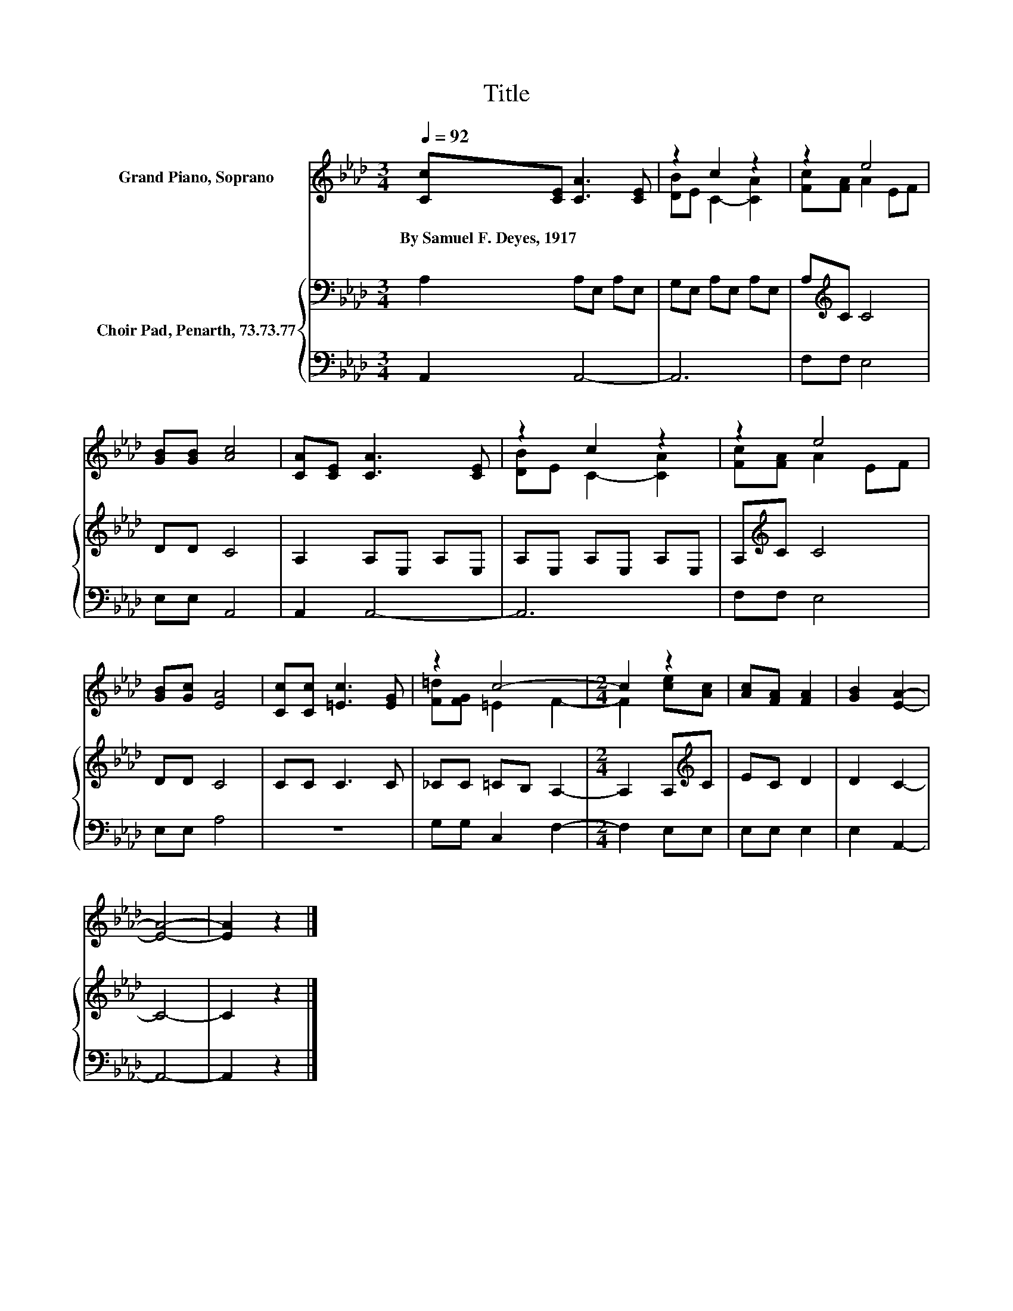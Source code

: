 X:1
T:Title
%%score ( 1 2 ) { 3 | 4 }
L:1/8
Q:1/4=92
M:3/4
K:Ab
V:1 treble nm="Grand Piano, Soprano"
V:2 treble 
V:3 bass nm="Choir Pad, Penarth, 73.73.77"
V:4 bass 
V:1
 [Cc][CE] [CA]3 [CE] | z2 c2 z2 | z2 e4 | [GB][GB] [Ac]4 | [CA][CE] [CA]3 [CE] | z2 c2 z2 | z2 e4 | %7
w: By~Samuel~F.~Deyes,~1917 * * *|||||||
 [GB][Gc] [EA]4 | [Cc][Cc] [=Ec]3 [EG] | z2 c4- |[M:2/4] c2 z2 | [Ac][FA] [FA]2 | [GB]2 [EA]2- | %13
w: ||||||
 [EA]4- | [EA]2 z2 |] %15
w: ||
V:2
 x6 | [DB]E C2- [CA]2 | [Fc][FA] A2 EF | x6 | x6 | [DB]E C2- [CA]2 | [Fc][FA] A2 EF | x6 | x6 | %9
 [F=d][FG] =E2 F2- |[M:2/4] F2 [ce][Ac] | x4 | x4 | x4 | x4 |] %15
V:3
 A,2 A,E, A,E, | G,E, A,E, A,E, | A,[K:treble]C C4 | DD C4 | A,2 A,E, A,E, | A,E, A,E, A,E, | %6
 A,[K:treble]C C4 | DD C4 | CC C3 C | _CC =CB, A,2- |[M:2/4] A,2 A,[K:treble]C | EC D2 | D2 C2- | %13
 C4- | C2 z2 |] %15
V:4
 A,,2 A,,4- | A,,6 | F,F, E,4 | E,E, A,,4 | A,,2 A,,4- | A,,6 | F,F, E,4 | E,E, A,4 | z6 | %9
 G,G, C,2 F,2- |[M:2/4] F,2 E,E, | E,E, E,2 | E,2 A,,2- | A,,4- | A,,2 z2 |] %15

